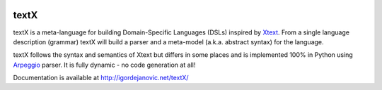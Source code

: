 .. image:: https://raw.githubusercontent.com/igordejanovic/textX/master/art/textX-logo.png

textX
=====

|pypi-badge| |license| |build-status| |docs|

textX is a meta-language for building Domain-Specific Languages (DSLs) inspired
by `Xtext`_.  From a single language description (grammar) textX will build a
parser and a meta-model (a.k.a. abstract syntax) for the language.

textX follows the syntax and semantics of Xtext but differs in some places and is
implemented 100% in Python using `Arpeggio`_ parser.
It is fully dynamic - no code generation at all!


Documentation is available at http://igordejanovic.net/textX/


.. _Arpeggio: https://github.com/igordejanovic/Arpeggio
.. _Xtext: http://www.eclipse.org/Xtext/

.. |pypi-badge| image:: https://img.shields.io/pypi/v/textX.svg
   :target: https://pypi.python.org/pypi/textX
   :alt: PyPI Version

.. |license| image:: https://img.shields.io/pypi/l/Arpeggio.svg

.. |build-status| image:: https://travis-ci.org/igordejanovic/textX.svg?branch=master
   :target: https://travis-ci.org/igordejanovic/textX

.. |docs| image:: https://img.shields.io/badge/docs-latest-green.svg
   :target: http://igordejanovic.net/textX/
   :alt: Documentation Status


